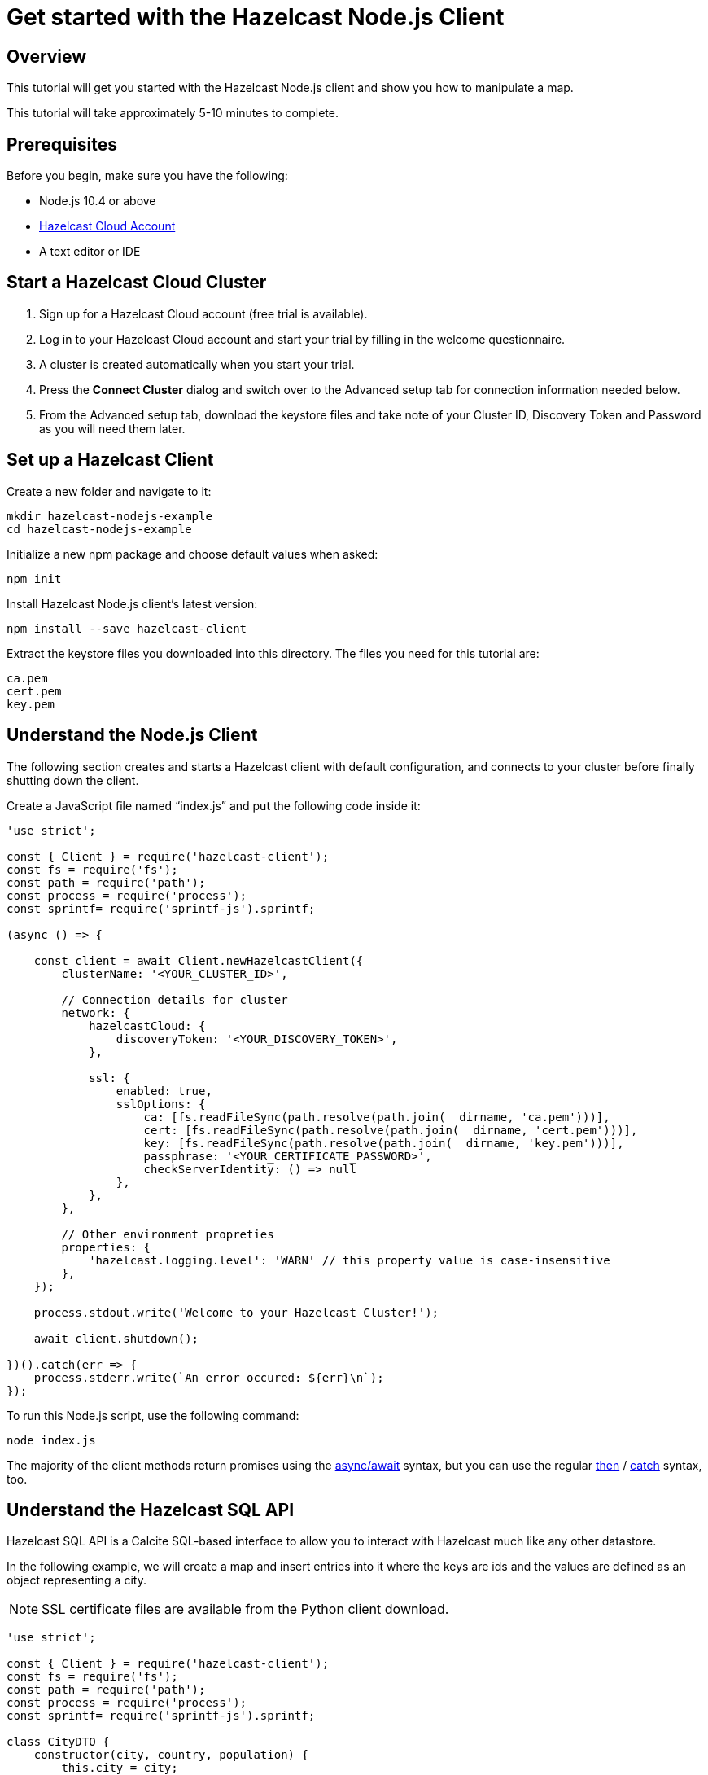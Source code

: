 = Get started with the Hazelcast Node.js Client
:description: This tutorial will get you started with the Hazelcast Node.js client and show you how to manipulate a map.

== Overview

{description}

This tutorial will take approximately 5-10 minutes to complete.

== Prerequisites

Before you begin, make sure you have the following:

* Node.js 10.4 or above
* https://cloud.hazelcast.com/[Hazelcast Cloud Account]
* A text editor or IDE

== Start a Hazelcast Cloud Cluster

1. Sign up for a Hazelcast Cloud account (free trial is available).
2. Log in to your Hazelcast Cloud account and start your trial by filling in the welcome questionnaire.
3. A cluster is created automatically when you start your trial.
4. Press the *Connect Cluster* dialog and switch over to the Advanced setup tab for connection information needed below.
5. From the Advanced setup tab, download the keystore files and take note of your Cluster ID, Discovery Token and Password as you will need them later.

== Set up a Hazelcast Client

Create a new folder and navigate to it:

[source]
----
mkdir hazelcast-nodejs-example
cd hazelcast-nodejs-example
----

Initialize a new npm package and choose default values when asked:

[source,bash]
----
npm init
----

Install Hazelcast Node.js client's latest version:

[source,bash]
----
npm install --save hazelcast-client
----

Extract the keystore files you downloaded into this directory. The files you need for this tutorial are:

[source,bash]
----
ca.pem
cert.pem
key.pem
----

== Understand the Node.js Client

The following section creates and starts a Hazelcast client with default configuration, and connects to your cluster before finally shutting down the client.

Create a JavaScript file named “index.js” and put the following code inside it:

[source,javascript]
----
'use strict';

const { Client } = require('hazelcast-client');
const fs = require('fs');
const path = require('path');
const process = require('process');
const sprintf= require('sprintf-js').sprintf;

(async () => {

    const client = await Client.newHazelcastClient({
        clusterName: '<YOUR_CLUSTER_ID>',

        // Connection details for cluster
        network: {
            hazelcastCloud: {
                discoveryToken: '<YOUR_DISCOVERY_TOKEN>',
            },

            ssl: {
                enabled: true,
                sslOptions: {
                    ca: [fs.readFileSync(path.resolve(path.join(__dirname, 'ca.pem')))],
                    cert: [fs.readFileSync(path.resolve(path.join(__dirname, 'cert.pem')))],
                    key: [fs.readFileSync(path.resolve(path.join(__dirname, 'key.pem')))],
                    passphrase: '<YOUR_CERTIFICATE_PASSWORD>',
                    checkServerIdentity: () => null
                },
            },
        },

        // Other environment propreties
        properties: {
            'hazelcast.logging.level': 'WARN' // this property value is case-insensitive
        },
    });

    process.stdout.write('Welcome to your Hazelcast Cluster!');

    await client.shutdown();

})().catch(err => {
    process.stderr.write(`An error occured: ${err}\n`);
});
----

To run this Node.js script, use the following command:

[source,bash]
----
node index.js
----

The majority of the client methods return promises using the https://developer.mozilla.org/en-US/docs/Web/JavaScript/Reference/Statements/async_function[async/await] syntax,
but you can use the regular https://developer.mozilla.org/en-US/docs/Web/JavaScript/Reference/Global_Objects/Promise/then[then] / https://developer.mozilla.org/en-US/docs/Web/JavaScript/Reference/Global_Objects/Promise/catch[catch]
syntax, too.

== Understand the Hazelcast SQL API

Hazelcast SQL API is a Calcite SQL-based interface to allow you to interact with Hazelcast much like any other datastore.

In the following example, we will create a map and insert entries into it where the keys are ids and the values are defined as an object representing a city.

NOTE: SSL certificate files are available from the Python client download.

[source,javascript]
----
'use strict';

const { Client } = require('hazelcast-client');
const fs = require('fs');
const path = require('path');
const process = require('process');
const sprintf= require('sprintf-js').sprintf;

class CityDTO {
    constructor(city, country, population) {
        this.city = city;
        this.country = country;
        this.population = population;
    }
}

class CitySerializer {

    getClass() {
        return CityDTO;
    }

    getTypeName() {
        return 'CityDTO'
    }

    write(writer, cityDTO) {
        writer.writeString('city', cityDTO.city);
        writer.writeString('country', cityDTO.country);
        writer.writeInt32('population', cityDTO.population);
    }

    read(reader) {
        const city = reader.readString('city');
        const country = reader.readString('country');
        const population = reader.readInt32('population');

        return new CityDTO(city, country, population);
    }
}

async function createMapping(client) {
    process.stdout.write('Creating the mapping...');

    // Mapping is required for your distributed map to be queried over SQL.
    // See: https://docs.hazelcast.com/hazelcast/latest/sql/mapping-to-maps
    const mappingQuery = `
        CREATE OR REPLACE MAPPING
        cities (
            __key INT,
            country VARCHAR,
            city VARCHAR,
            population INT) TYPE IMAP
        OPTIONS (
            'keyFormat' = 'int',
            'valueFormat' = 'compact',
            'valueCompactTypeName' = 'CityDTO')
    `;

    await client.getSql().execute(mappingQuery);
    process.stdout.write('OK.\n');
}

async function populateCities(client) {
    process.stdout.write('Inserting data...');

    // Mapping is required for your distributed map to be queried over SQL.
    // See: https://docs.hazelcast.com/hazelcast/latest/sql/mapping-to-maps
    const insertQuery = `
        INSERT INTO cities
        (__key, city, country, population) VALUES
        (1, 'London', 'United Kingdom', 9540576),
        (2, 'Manchester', 'United Kingdom', 2770434),
        (3, 'New York', 'United States', 19223191),
        (4, 'Los Angeles', 'United States', 3985520),
        (5, 'Istanbul', 'Türkiye', 15636243),
        (6, 'Ankara', 'Türkiye', 5309690),
        (7, 'Sao Paulo ', 'Brazil', 22429800)
    `;

    try {
        await client.getSql().execute('DELETE from cities');
        await client.getSql().execute(insertQuery);

        process.stdout.write('OK.\n');
    } catch (error) {
        process.stderr.write('FAILED.\n', error)
    }
}

async function fetchCities(client) {
    process.stdout.write('Fetching cities...');

    const sqlResultAll = await client.sqlService.execute('SELECT __key, this FROM cities', [], { returnRawResult: true });

    process.stdout.write('OK.\n');
    process.stdout.write('--Results of SELECT __key, this FROM cities\n');
    process.stdout.write(sprintf('| %4s | %20s | %20s | %15s |\n', 'id', 'country', 'city', 'population'));

    // NodeJS client does lazy deserialization. In order to update schema table on the client,
    // it's required to get a map value.
    const cities = await client.getMap('cities');
    await cities.get(1);

    for await (const row of sqlResultAll) {
        const id = row.getObject('__key');
        const cityDTO = row.getObject('this');
        process.stdout.write(sprintf('| %4d | %20s | %20s | %15d |\n', id, cityDTO.country, cityDTO.city, cityDTO.population));
    }

    process.stdout.write('\n!! Hint !! You can execute your SQL queries on your cluster over the management center. \n 1. Go to "Management Center" of your Hazelcast cluster. \n 2. Open the "SQL Browser". \n 3. Try to execute "SELECT * FROM cities".\n');
}

///////////////////////////////////////////////////////

(async () => {

    const client = await Client.newHazelcastClient({
        clusterName: '<YOUR_CLUSTER_ID>',

        // Connection details for cluster
        network: {
            hazelcastCloud: {
                discoveryToken: '<YOUR_DISCOVERY_TOKEN>',
            },

            ssl: {
                enabled: true,
                sslOptions: {
                    ca: [fs.readFileSync(path.resolve(path.join(__dirname, 'ca.pem')))],
                    cert: [fs.readFileSync(path.resolve(path.join(__dirname, 'cert.pem')))],
                    key: [fs.readFileSync(path.resolve(path.join(__dirname, 'key.pem')))],
                    passphrase: '<YOUR_CERTIFICATE_PASSWORD>',
                    checkServerIdentity: () => null
                },
            },
        },

        // Register Compact Serializers
        serialization: {
            compact: {
                serializers: [new CitySerializer()],
            },
            defaultNumberType:"integer",
        },

        // Other environment propreties
        properties: {
            'hazelcast.logging.level': 'WARN' // this property value is case-insensitive
        },
    });

    await createMapping(client);
    await populateCities(client);
    await fetchCities(client);

    await client.shutdown();

})().catch(err => {
    process.stderr.write(`An error occured: ${err}\n`);
});
----

The output of this code is given below:

[source,bash]
----
Connection Successful!
Creating the mapping...OK.
Inserting data...OK.
Fetching cities...OK.
--Results of 'SELECT __key, this FROM cities'
|   id | country              | city                 | population      |
|    2 | United Kingdom       | Manchester           | 2770434         |
|    6 | Türkiye              | Ankara               | 5309690         |
|    1 | United Kingdom       | London               | 9540576         |
|    7 | Brazil               | Sao Paulo            | 22429800        |
|    4 | United States        | Los Angeles          | 3985520         |
|    5 | Türkiye              | Istanbul             | 15636243        |
|    3 | United States        | New York             | 19223191        |
----

NOTE: Ordering of the keys is NOT enforced and results may NOT correspond to insertion order.

== Understand the Hazelcast Map API

A Hazelcast Map is a distributed key-value store, similar to Node map. You can store key-value pairs in a Hazelcast Map.

In the following example, we will work with map entries where the keys are ids and the values are defined as a string representing a city name.

[source,javascript]
----
'use strict';

const { Client } = require('hazelcast-client');
const fs = require('fs');
const path = require('path');
const process = require('process');
const sprintf= require('sprintf-js').sprintf;

####################################

(async () => {

    const client = await Client.newHazelcastClient({
        clusterName: '<YOUR_CLUSTER_ID>',

        // Connection details for cluster
        network: {
            hazelcastCloud: {
                discoveryToken: '<YOUR_DISCOVERY_TOKEN>',
            },

            ssl: {
                enabled: true,
                sslOptions: {
                    ca: [fs.readFileSync(path.resolve(path.join(__dirname, 'ca.pem')))],
                    cert: [fs.readFileSync(path.resolve(path.join(__dirname, 'cert.pem')))],
                    key: [fs.readFileSync(path.resolve(path.join(__dirname, 'key.pem')))],
                    passphrase: '<YOUR_CERTIFICATE_PASSWORD>',
                    checkServerIdentity: () => null
                },
            },
        },

        // Register Compact Serializers
        serialization: {
            compact: {
                serializers: [new CitySerializer()],
            },
            defaultNumberType:"integer",
        },

        // Other environment propreties
        properties: {
            'hazelcast.logging.level': 'WARN' // this property value is case-insensitive
        },
    });

    //
    var citiesMap = await client.getMap('cities');

    // Clear the map
    await citiesMap.clear();

    // Add some data
    await citiesMap.put(1, 'London');
    await citiesMap.put(2, 'New York');
    await citiesMap.put(3, 'Tokyo');

    // Output the data
    const entries = await citiesMap.entrySet();

    for (const [key, value] of entries) {
        process.stdout.write(`${key} -> ${value}\n`);
    }

    await client.shutdown();

})().catch(err => {
    process.stderr.write(`An error occured: ${err}\n`);
});
----

The following line returns a map proxy object for the `cities` map:

[source, javascript]
----
var citiesMap = await client.getMap('cities');
----

If `cities` doesn't exist, it will be automatically created. All the clients connected to the same cluster will have access to the same map.

With these lines, the client adds data to the `cities` map. The first parameter is the key of the entry, the second one is the value.

[source, python]
----
await citiesMap.put(1, 'London');
await citiesMap.put(2, 'New York');
await citiesMap.put(3, 'Tokyo');
----

Then, we get the data using the `entrySet()` method and iterate over the results.

[source, javascript]
----
const entries = await citiesMap.entrySet();

for (const [key, value] of entries) {
    process.stdout.write(`${key} -> ${value}\n`);
}
----

Finally, `client.shutdown()` terminates our client and release its resources.

The output of this code is given below:

[source,bash]
----
2 -> New York
1 -> London
3 -> Tokyo
----

NOTE: Ordering of the keys is NOT enforced and results may NOT correspond to entry order.

== Adding a listener to the map

You can add an entry listener using the `addEntryListener()` method available on the map proxy object.
This will allow you to listen to certain events that happen in the map across the cluster.

The first argument to the `addEntryListener()` method is an object that is used to define listeners.
In this example, we register listeners for the `added`, `removed` and `updated` events.

The second argument to the `addEntryListener()` method is `includeValue`.
This boolean parameter, if set to true, ensures the entry event contains the entry value.

This enables your code to listen to map events of that particular map.

[source, javascript]
----
'use strict';

const { Client } = require('hazelcast-client');
const fs = require('fs');
const path = require('path');
const process = require('process');
const sprintf= require('sprintf-js').sprintf;

####################################

(async () => {

    const client = await Client.newHazelcastClient({
        clusterName: '<YOUR_CLUSTER_ID>',

        // Connection details for cluster
        network: {
            hazelcastCloud: {
                discoveryToken: '<YOUR_DISCOVERY_TOKEN>',
            },

            ssl: {
                enabled: true,
                sslOptions: {
                    ca: [fs.readFileSync(path.resolve(path.join(__dirname, 'ca.pem')))],
                    cert: [fs.readFileSync(path.resolve(path.join(__dirname, 'cert.pem')))],
                    key: [fs.readFileSync(path.resolve(path.join(__dirname, 'key.pem')))],
                    passphrase: '<YOUR_CERTIFICATE_PASSWORD>',
                    checkServerIdentity: () => null
                },
            },
        },

        // Register Compact Serializers
        serialization: {
            compact: {
                serializers: [new CitySerializer()],
            },
            defaultNumberType:"integer",
        },

        // Other environment propreties
        properties: {
            'hazelcast.logging.level': 'WARN' // this property value is case-insensitive
        },
    });

    //
    var citiesMap = await client.getMap('cities');

    citiesMap.addEntryListener({
        added: (event) => {
            process.stdout.write(`Entry added with key: ${event.key}, value: ${event.value}\n`)
        },
        removed: (event) => {
            process.stdout.write(`Entry removed with key: ${event.key}\n`);
        },
        updated: (event) => {
            process.stdout.write(`Entry updated with key: ${event.key}, old value: ${event.oldValue}, new value: ${event.value}\n`)
        },
    }, undefined, true);

    // Clear the map
    await citiesMap.clear();

    // Add some data
    await citiesMap.put(1, 'London');
    await citiesMap.put(2, 'New York');
    await citiesMap.put(3, 'Tokyo');

    await citiesMap.remove(1);
    await citiesMap.replace(2, 'Paris');

    // Output the data
    const entries = await citiesMap.entrySet();

    for (const [key, value] of entries) {
        process.stdout.write(`${key} -> ${value}\n`);
    }

    await client.shutdown();

})().catch(err => {
    process.stderr.write(`An error occured: ${err}\n`);
});
----

First, the map is cleared, which will trigger removed events if there are some entries in the map. Then, entries are added, and they are logged. After that, we remove one of the entries and update the other one. Then, we log the entries again.

The output is as follows.

[source, bash]
----
Entry added with key: 1, value: London
Entry added with key: 2, value: New York
Entry added with key: 3, value: Tokyo
Entry removed with key: 1
Entry updated with key: 2, old value: New York, new value: Paris
2 -> Paris
3 -> Tokyo
----

The value of the first entry becomes "null" since it is removed.

== Summary

In this tutorial, you learned how to get started with the Hazelcast Node.js Client, connect to an instance and put data into a distributed map.

== Next steps

There are many things that you can do with the Node.js Client. For more information, such as how you can query a map with predicates and SQL,
check out the https://github.com/hazelcast/hazelcast-nodejs-client[Node.js Client repository] and the http://hazelcast.github.io/hazelcast-nodejs-client/[Node.js API documentation] to better understand what's is possible.

If you have any questions, suggestions, or feedback, reach out to us via https://slack.hazelcast.com/[Hazelcast Community Slack].
To contribute to the client, take a look at https://github.com/hazelcast/hazelcast-nodejs-client/issues[the issue list].